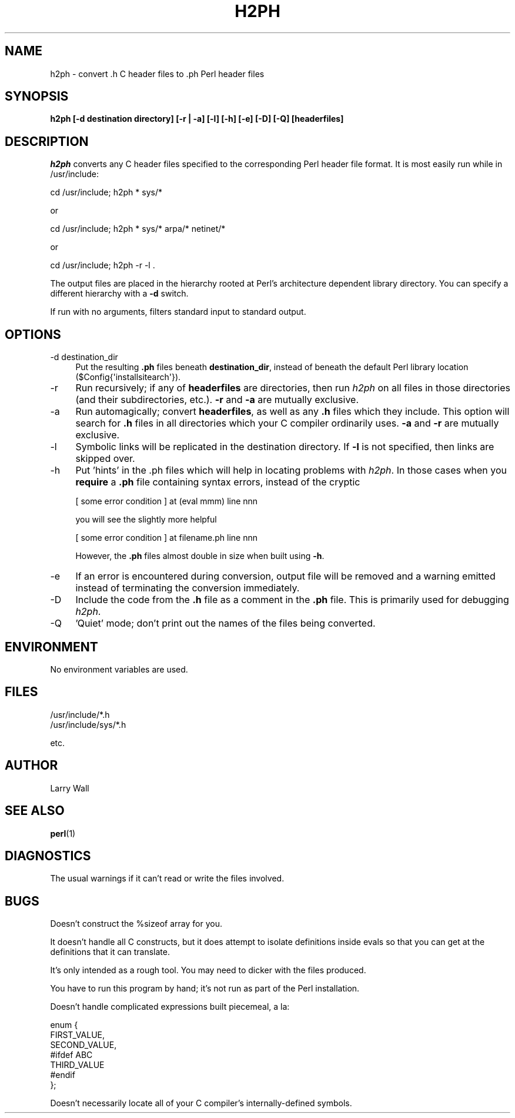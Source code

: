 .\" Automatically generated by Pod::Man 4.14 (Pod::Simple 3.42)
.\"
.\" Standard preamble:
.\" ========================================================================
.de Sp \" Vertical space (when we can't use .PP)
.if t .sp .5v
.if n .sp
..
.de Vb \" Begin verbatim text
.ft CW
.nf
.ne \\$1
..
.de Ve \" End verbatim text
.ft R
.fi
..
.\" Set up some character translations and predefined strings.  \*(-- will
.\" give an unbreakable dash, \*(PI will give pi, \*(L" will give a left
.\" double quote, and \*(R" will give a right double quote.  \*(C+ will
.\" give a nicer C++.  Capital omega is used to do unbreakable dashes and
.\" therefore won't be available.  \*(C` and \*(C' expand to `' in nroff,
.\" nothing in troff, for use with C<>.
.tr \(*W-
.ds C+ C\v'-.1v'\h'-1p'\s-2+\h'-1p'+\s0\v'.1v'\h'-1p'
.ie n \{\
.    ds -- \(*W-
.    ds PI pi
.    if (\n(.H=4u)&(1m=24u) .ds -- \(*W\h'-12u'\(*W\h'-12u'-\" diablo 10 pitch
.    if (\n(.H=4u)&(1m=20u) .ds -- \(*W\h'-12u'\(*W\h'-8u'-\"  diablo 12 pitch
.    ds L" ""
.    ds R" ""
.    ds C` ""
.    ds C' ""
'br\}
.el\{\
.    ds -- \|\(em\|
.    ds PI \(*p
.    ds L" ``
.    ds R" ''
.    ds C`
.    ds C'
'br\}
.\"
.\" Escape single quotes in literal strings from groff's Unicode transform.
.ie \n(.g .ds Aq \(aq
.el       .ds Aq '
.\"
.\" If the F register is >0, we'll generate index entries on stderr for
.\" titles (.TH), headers (.SH), subsections (.SS), items (.Ip), and index
.\" entries marked with X<> in POD.  Of course, you'll have to process the
.\" output yourself in some meaningful fashion.
.\"
.\" Avoid warning from groff about undefined register 'F'.
.de IX
..
.nr rF 0
.if \n(.g .if rF .nr rF 1
.if (\n(rF:(\n(.g==0)) \{\
.    if \nF \{\
.        de IX
.        tm Index:\\$1\t\\n%\t"\\$2"
..
.        if !\nF==2 \{\
.            nr % 0
.            nr F 2
.        \}
.    \}
.\}
.rr rF
.\"
.\" Accent mark definitions (@(#)ms.acc 1.5 88/02/08 SMI; from UCB 4.2).
.\" Fear.  Run.  Save yourself.  No user-serviceable parts.
.    \" fudge factors for nroff and troff
.if n \{\
.    ds #H 0
.    ds #V .8m
.    ds #F .3m
.    ds #[ \f1
.    ds #] \fP
.\}
.if t \{\
.    ds #H ((1u-(\\\\n(.fu%2u))*.13m)
.    ds #V .6m
.    ds #F 0
.    ds #[ \&
.    ds #] \&
.\}
.    \" simple accents for nroff and troff
.if n \{\
.    ds ' \&
.    ds ` \&
.    ds ^ \&
.    ds , \&
.    ds ~ ~
.    ds /
.\}
.if t \{\
.    ds ' \\k:\h'-(\\n(.wu*8/10-\*(#H)'\'\h"|\\n:u"
.    ds ` \\k:\h'-(\\n(.wu*8/10-\*(#H)'\`\h'|\\n:u'
.    ds ^ \\k:\h'-(\\n(.wu*10/11-\*(#H)'^\h'|\\n:u'
.    ds , \\k:\h'-(\\n(.wu*8/10)',\h'|\\n:u'
.    ds ~ \\k:\h'-(\\n(.wu-\*(#H-.1m)'~\h'|\\n:u'
.    ds / \\k:\h'-(\\n(.wu*8/10-\*(#H)'\z\(sl\h'|\\n:u'
.\}
.    \" troff and (daisy-wheel) nroff accents
.ds : \\k:\h'-(\\n(.wu*8/10-\*(#H+.1m+\*(#F)'\v'-\*(#V'\z.\h'.2m+\*(#F'.\h'|\\n:u'\v'\*(#V'
.ds 8 \h'\*(#H'\(*b\h'-\*(#H'
.ds o \\k:\h'-(\\n(.wu+\w'\(de'u-\*(#H)/2u'\v'-.3n'\*(#[\z\(de\v'.3n'\h'|\\n:u'\*(#]
.ds d- \h'\*(#H'\(pd\h'-\w'~'u'\v'-.25m'\f2\(hy\fP\v'.25m'\h'-\*(#H'
.ds D- D\\k:\h'-\w'D'u'\v'-.11m'\z\(hy\v'.11m'\h'|\\n:u'
.ds th \*(#[\v'.3m'\s+1I\s-1\v'-.3m'\h'-(\w'I'u*2/3)'\s-1o\s+1\*(#]
.ds Th \*(#[\s+2I\s-2\h'-\w'I'u*3/5'\v'-.3m'o\v'.3m'\*(#]
.ds ae a\h'-(\w'a'u*4/10)'e
.ds Ae A\h'-(\w'A'u*4/10)'E
.    \" corrections for vroff
.if v .ds ~ \\k:\h'-(\\n(.wu*9/10-\*(#H)'\s-2\u~\d\s+2\h'|\\n:u'
.if v .ds ^ \\k:\h'-(\\n(.wu*10/11-\*(#H)'\v'-.4m'^\v'.4m'\h'|\\n:u'
.    \" for low resolution devices (crt and lpr)
.if \n(.H>23 .if \n(.V>19 \
\{\
.    ds : e
.    ds 8 ss
.    ds o a
.    ds d- d\h'-1'\(ga
.    ds D- D\h'-1'\(hy
.    ds th \o'bp'
.    ds Th \o'LP'
.    ds ae ae
.    ds Ae AE
.\}
.rm #[ #] #H #V #F C
.\" ========================================================================
.\"
.IX Title "H2PH 1"
.TH H2PH 1 "2021-09-26" "perl v5.34.0" "Perl Programmers Reference Guide"
.\" For nroff, turn off justification.  Always turn off hyphenation; it makes
.\" way too many mistakes in technical documents.
.if n .ad l
.nh
.SH "NAME"
h2ph \- convert .h C header files to .ph Perl header files
.SH "SYNOPSIS"
.IX Header "SYNOPSIS"
\&\fBh2ph [\-d destination directory] [\-r | \-a] [\-l] [\-h] [\-e] [\-D] [\-Q]
[headerfiles]\fR
.SH "DESCRIPTION"
.IX Header "DESCRIPTION"
\&\fIh2ph\fR
converts any C header files specified to the corresponding Perl header file
format.
It is most easily run while in /usr/include:
.PP
.Vb 1
\&        cd /usr/include; h2ph * sys/*
.Ve
.PP
or
.PP
.Vb 1
\&        cd /usr/include; h2ph * sys/* arpa/* netinet/*
.Ve
.PP
or
.PP
.Vb 1
\&        cd /usr/include; h2ph \-r \-l .
.Ve
.PP
The output files are placed in the hierarchy rooted at Perl's
architecture dependent library directory.  You can specify a different
hierarchy with a \fB\-d\fR switch.
.PP
If run with no arguments, filters standard input to standard output.
.SH "OPTIONS"
.IX Header "OPTIONS"
.IP "\-d destination_dir" 4
.IX Item "-d destination_dir"
Put the resulting \fB.ph\fR files beneath \fBdestination_dir\fR, instead of
beneath the default Perl library location (\f(CW$Config{\*(Aqinstallsitearch\*(Aq}\fR).
.IP "\-r" 4
.IX Item "-r"
Run recursively; if any of \fBheaderfiles\fR are directories, then run \fIh2ph\fR
on all files in those directories (and their subdirectories, etc.).  \fB\-r\fR
and \fB\-a\fR are mutually exclusive.
.IP "\-a" 4
.IX Item "-a"
Run automagically; convert \fBheaderfiles\fR, as well as any \fB.h\fR files
which they include.  This option will search for \fB.h\fR files in all
directories which your C compiler ordinarily uses.  \fB\-a\fR and \fB\-r\fR are
mutually exclusive.
.IP "\-l" 4
.IX Item "-l"
Symbolic links will be replicated in the destination directory.  If \fB\-l\fR
is not specified, then links are skipped over.
.IP "\-h" 4
.IX Item "-h"
Put 'hints' in the .ph files which will help in locating problems with
\&\fIh2ph\fR.  In those cases when you \fBrequire\fR a \fB.ph\fR file containing syntax
errors, instead of the cryptic
.Sp
.Vb 1
\&        [ some error condition ] at (eval mmm) line nnn
.Ve
.Sp
you will see the slightly more helpful
.Sp
.Vb 1
\&        [ some error condition ] at filename.ph line nnn
.Ve
.Sp
However, the \fB.ph\fR files almost double in size when built using \fB\-h\fR.
.IP "\-e" 4
.IX Item "-e"
If an error is encountered during conversion, output file will be removed and
a warning emitted instead of terminating the conversion immediately.
.IP "\-D" 4
.IX Item "-D"
Include the code from the \fB.h\fR file as a comment in the \fB.ph\fR file.
This is primarily used for debugging \fIh2ph\fR.
.IP "\-Q" 4
.IX Item "-Q"
\&'Quiet' mode; don't print out the names of the files being converted.
.SH "ENVIRONMENT"
.IX Header "ENVIRONMENT"
No environment variables are used.
.SH "FILES"
.IX Header "FILES"
.Vb 2
\& /usr/include/*.h
\& /usr/include/sys/*.h
.Ve
.PP
etc.
.SH "AUTHOR"
.IX Header "AUTHOR"
Larry Wall
.SH "SEE ALSO"
.IX Header "SEE ALSO"
\&\fBperl\fR\|(1)
.SH "DIAGNOSTICS"
.IX Header "DIAGNOSTICS"
The usual warnings if it can't read or write the files involved.
.SH "BUGS"
.IX Header "BUGS"
Doesn't construct the \f(CW%sizeof\fR array for you.
.PP
It doesn't handle all C constructs, but it does attempt to isolate
definitions inside evals so that you can get at the definitions
that it can translate.
.PP
It's only intended as a rough tool.
You may need to dicker with the files produced.
.PP
You have to run this program by hand; it's not run as part of the Perl
installation.
.PP
Doesn't handle complicated expressions built piecemeal, a la:
.PP
.Vb 7
\&    enum {
\&        FIRST_VALUE,
\&        SECOND_VALUE,
\&    #ifdef ABC
\&        THIRD_VALUE
\&    #endif
\&    };
.Ve
.PP
Doesn't necessarily locate all of your C compiler's internally-defined
symbols.

